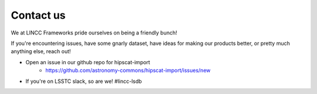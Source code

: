 Contact us
===============================================================================

We at LINCC Frameworks pride ourselves on being a friendly bunch!

If you're encountering issues, have some gnarly dataset, have ideas for
making our products better, or pretty much anything else, reach out!

* Open an issue in our github repo for hipscat-import
    * https://github.com/astronomy-commons/hipscat-import/issues/new
* If you're on LSSTC slack, so are we! #lincc-lsdb